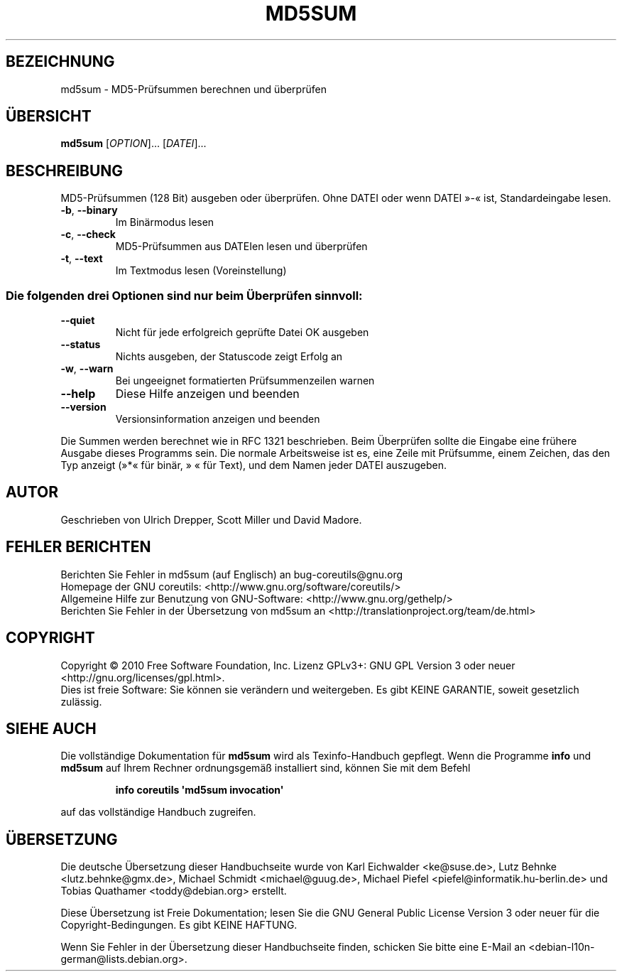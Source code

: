 .\" DO NOT MODIFY THIS FILE!  It was generated by help2man 1.35.
.\"*******************************************************************
.\"
.\" This file was generated with po4a. Translate the source file.
.\"
.\"*******************************************************************
.TH MD5SUM 1 "April 2010" "GNU coreutils 8.5" "Dienstprogramme für Benutzer"
.SH BEZEICHNUNG
md5sum \- MD5\-Prüfsummen berechnen und überprüfen
.SH ÜBERSICHT
\fBmd5sum\fP [\fIOPTION\fP]... [\fIDATEI\fP]...
.SH BESCHREIBUNG
.\" Add any additional description here
.PP
MD5‐Prüfsummen (128 Bit) ausgeben oder überprüfen. Ohne DATEI oder wenn
DATEI »\-« ist, Standardeingabe lesen.
.TP 
\fB\-b\fP, \fB\-\-binary\fP
Im Binärmodus lesen
.TP 
\fB\-c\fP, \fB\-\-check\fP
MD5‐Prüfsummen aus DATEIen lesen und überprüfen
.TP 
\fB\-t\fP, \fB\-\-text\fP
Im Textmodus lesen (Voreinstellung)
.SS "Die folgenden drei Optionen sind nur beim Überprüfen sinnvoll:"
.TP 
\fB\-\-quiet\fP
Nicht für jede erfolgreich geprüfte Datei OK ausgeben
.TP 
\fB\-\-status\fP
Nichts ausgeben, der Statuscode zeigt Erfolg an
.TP 
\fB\-w\fP, \fB\-\-warn\fP
Bei ungeeignet formatierten Prüfsummenzeilen warnen
.TP 
\fB\-\-help\fP
Diese Hilfe anzeigen und beenden
.TP 
\fB\-\-version\fP
Versionsinformation anzeigen und beenden
.PP
Die Summen werden berechnet wie in RFC 1321 beschrieben. Beim Überprüfen
sollte die Eingabe eine frühere Ausgabe dieses Programms sein. Die normale
Arbeitsweise ist es, eine Zeile mit Prüfsumme, einem Zeichen, das den Typ
anzeigt (»*« für binär, » « für Text), und dem Namen jeder DATEI auszugeben.
.SH AUTOR
Geschrieben von Ulrich Drepper, Scott Miller und David Madore.
.SH "FEHLER BERICHTEN"
Berichten Sie Fehler in md5sum (auf Englisch) an bug\-coreutils@gnu.org
.br
Homepage der GNU coreutils: <http://www.gnu.org/software/coreutils/>
.br
Allgemeine Hilfe zur Benutzung von GNU\-Software:
<http://www.gnu.org/gethelp/>
.br
Berichten Sie Fehler in der Übersetzung von md5sum an
<http://translationproject.org/team/de.html>
.SH COPYRIGHT
Copyright \(co 2010 Free Software Foundation, Inc. Lizenz GPLv3+: GNU GPL
Version 3 oder neuer <http://gnu.org/licenses/gpl.html>.
.br
Dies ist freie Software: Sie können sie verändern und weitergeben. Es gibt
KEINE GARANTIE, soweit gesetzlich zulässig.
.SH "SIEHE AUCH"
Die vollständige Dokumentation für \fBmd5sum\fP wird als Texinfo\-Handbuch
gepflegt. Wenn die Programme \fBinfo\fP und \fBmd5sum\fP auf Ihrem Rechner
ordnungsgemäß installiert sind, können Sie mit dem Befehl
.IP
\fBinfo coreutils \(aqmd5sum invocation\(aq\fP
.PP
auf das vollständige Handbuch zugreifen.

.SH ÜBERSETZUNG
Die deutsche Übersetzung dieser Handbuchseite wurde von
Karl Eichwalder <ke@suse.de>,
Lutz Behnke <lutz.behnke@gmx.de>,
Michael Schmidt <michael@guug.de>,
Michael Piefel <piefel@informatik.hu-berlin.de>
und
Tobias Quathamer <toddy@debian.org>
erstellt.

Diese Übersetzung ist Freie Dokumentation; lesen Sie die
GNU General Public License Version 3 oder neuer für die
Copyright-Bedingungen. Es gibt KEINE HAFTUNG.

Wenn Sie Fehler in der Übersetzung dieser Handbuchseite finden,
schicken Sie bitte eine E-Mail an <debian-l10n-german@lists.debian.org>.
